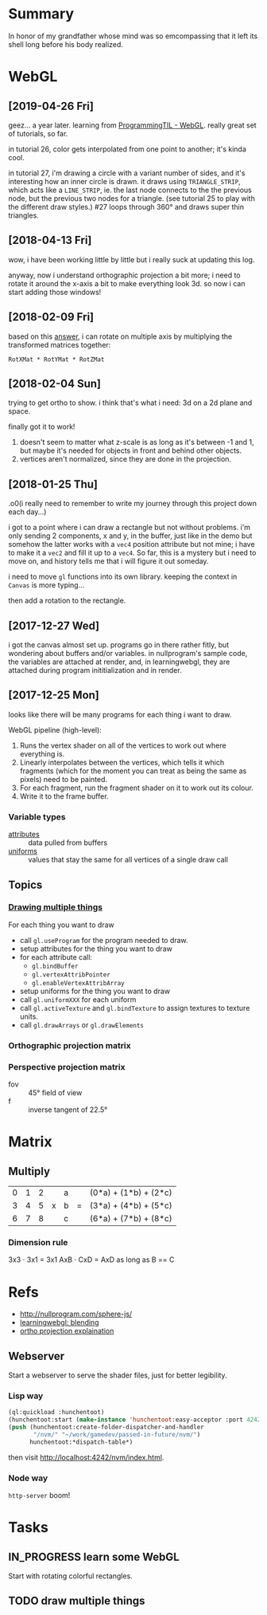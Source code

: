#+STARTUP: hidestars
#+TODO: TODO IN_PROGRESS | DONE

* Summary
  In honor of my grandfather whose mind was so emcompassing
  that it left its shell long before his body realized.

* WebGL

** [2019-04-26 Fri]
   geez... a year later. learning from [[file:/opt/jqtruong/programmingtil-webgl][ProgrammingTIL -
   WebGL]]. really great set of  tutorials, so far.

   in tutorial 26, color gets interpolated from one point to
   another; it's kinda cool.

   in tutorial 27, i'm drawing a circle with a variant
   number of sides, and it's interesting how an inner circle
   is drawn. it draws using =TRIANGLE_STRIP=, which acts
   like a =LINE_STRIP=, ie. the last node connects to the
   the previous node, but the previous two nodes for a
   triangle. (see tutorial 25 to play with the different
   draw styles.) #27 loops through 360° and draws super thin
   triangles. 

** [2018-04-13 Fri]
   wow, i have been working little by little but i really
   suck at updating this log.

   anyway, now i understand orthographic projection a bit
   more; i need to rotate it around the x-axis a bit to make
   everything look 3d. so now i can start adding those
   windows!

** [2018-02-09 Fri]
   based on this [[https://computergraphics.stackexchange.com/questions/1608/how-to-combine-rotation-in-2-axis-into-one-matrix][answer]], i can rotate on multiple axis by
   multiplying the transformed matrices together:
   : RotXMat * RotYMat * RotZMat

** [2018-02-04 Sun]
   trying to get ortho to show. i think that's what i need:
   3d on a 2d plane and space.

   finally got it to work!
   1. doesn't seem to matter what z-scale is as long as it's
      between -1 and 1, but maybe it's needed for objects in
      front and behind other objects.
   2. vertices aren't normalized, since they are done in the
      projection.

** [2018-01-25 Thu]
   .o0(i really need to remember to write my journey through
   this project down each day...)

   i got to a point where i can draw a rectangle but not
   without problems. i'm only sending 2 components, x and y,
   in the buffer, just like in the demo but somehow the
   latter works with a =vec4= position attribute but not
   mine; i have to make it a =vec2= and fill it up to a
   =vec4=. So far, this is a mystery but i need to move on,
   and history tells me that i will figure it out someday.

   i need to move =gl= functions into its own
   library. keeping the context in =Canvas= is more
   typing... 

   then add a rotation to the rectangle.

** [2017-12-27 Wed]
   i got the canvas almost set up. programs go in there
   rather fitly, but wondering about buffers and/or
   variables. in nullprogram's sample code, the variables
   are attached at render, and, in learningwebgl, they are
   attached during program inititialization and in render.

** [2017-12-25 Mon]
   looks like there will be many programs for each thing i
   want to draw. 
   
   WebGL pipeline (high-level):
   1. Runs the vertex shader on all of the vertices to work
      out where everything is.
   2. Linearly interpolates between the vertices, which
      tells it which fragments (which for the moment you can
      treat as being the same as pixels) need to be painted.
   3. For each fragment, run the fragment shader on it to
      work out its colour.
   4. Write it to the frame buffer.

*** Variable types
    - [[https://webglfundamentals.org/webgl/lessons/webgl-shaders-and-glsl.html#attributes][attributes]] :: data pulled from buffers
    - [[https://webglfundamentals.org/webgl/lessons/webgl-shaders-and-glsl.html#uniforms][uniforms]] :: values that stay the same for all vertices
         of a single draw call

** Topics

*** [[https://webglfundamentals.org/webgl/lessons/webgl-drawing-multiple-things.html][Drawing multiple things]]
    For each thing you want to draw
    - call =gl.useProgram= for the program needed to draw.
    - setup attributes for the thing you want to draw
    - for each attribute call:
      - =gl.bindBuffer=
      - =gl.vertexAttribPointer=
      - =gl.enableVertexAttribArray=
    - setup uniforms for the thing you want to draw
    - call =gl.uniformXXX= for each uniform
    - call =gl.activeTexture= and =gl.bindTexture= to assign
      textures to texture units.
    - call =gl.drawArrays= or =gl.drawElements=

*** Orthographic projection matrix

*** Perspective projection matrix
    - fov :: 45° field of view
    - f :: inverse tangent of 22.5°

* Matrix

** Multiply
   | 0 | 1 | 2 |   | a |   | (0*a) + (1*b) + (2*c) |
   | 3 | 4 | 5 | x | b | = | (3*a) + (4*b) + (5*c) |
   | 6 | 7 | 8 |   | c |   | (6*a) + (7*b) + (8*c) |

*** Dimension rule
    3x3 ⋅ 3x1 = 3x1
    AxB ⋅ CxD = AxD as long as B == C
   
* Refs
  - http://nullprogram.com/sphere-js/
  - [[http://learningwebgl.com/blog/?p=859][learningwebgl: blending]]
  - [[https://www.scratchapixel.com/lessons/3d-basic-rendering/perspective-and-orthographic-projection-matrix/orthographic-projection-matrix][ortho projection explaination]]

** Webserver
   Start a webserver to serve the shader files, just for
   better legibility.

*** Lisp way
    #+BEGIN_SRC lisp
      (ql:quickload :hunchentoot)
      (hunchentoot:start (make-instance 'hunchentoot:easy-acceptor :port 4242))
      (push (hunchentoot:create-folder-dispatcher-and-handler
             "/nvm/" "~/work/gamedev/passed-in-future/nvm/")
            hunchentoot:*dispatch-table*)
    #+END_SRC
    
    then visit http://localhost:4242/nvm/index.html.

*** Node way
    =http-server= boom!

* Tasks

** IN_PROGRESS learn some WebGL
   Start with rotating colorful rectangles.

** TODO draw multiple things
